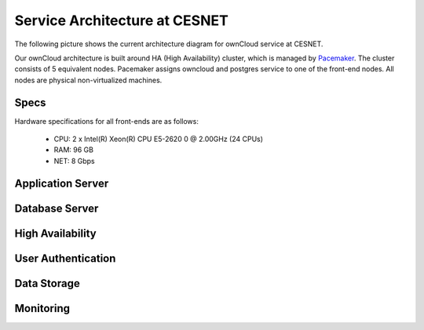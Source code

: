 Service Architecture at CESNET
===============================

The following picture shows the current architecture diagram for
ownCloud service at CESNET.

.. image:: images/architecture/CesnetOcArchitecture1.0.png

Our ownCloud architecture is built around HA (High Availability) cluster,
which is managed by Pacemaker_. The cluster consists of 5 equivalent nodes.
Pacemaker assigns owncloud and postgres service to one of the front-end nodes.
All nodes are physical non-virtualized machines.

Specs
------

Hardware specifications for all front-ends are as follows:

  * CPU: 2 x Intel(R) Xeon(R) CPU E5-2620 0 @ 2.00GHz (24 CPUs)
  * RAM: 96 GB
  * NET: 8 Gbps



Application Server
------------------

Database Server
---------------

High Availability
-----------------

User Authentication
-------------------

Data Storage
------------

Monitoring
----------

.. links
.. _Pacemaker: http://clusterlabs.org/quickstart-redhat.html

